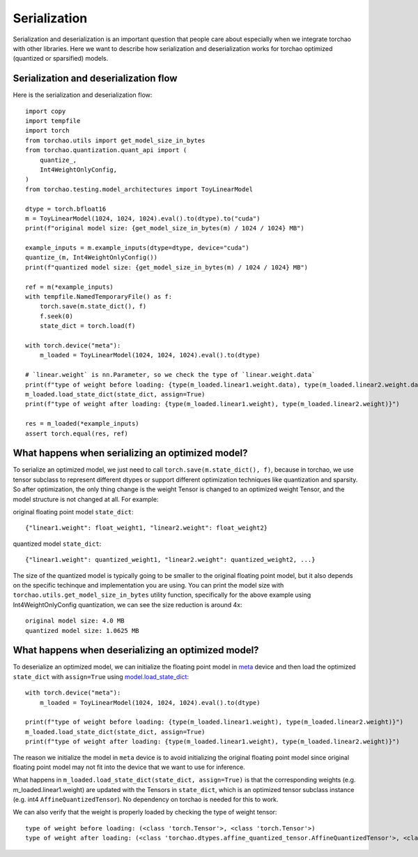 Serialization
-------------

Serialization and deserialization is an important question that people care about especially when we integrate torchao with other libraries. Here we want to describe how serialization and deserialization works for torchao optimized (quantized or sparsified) models.

Serialization and deserialization flow
======================================

Here is the serialization and deserialization flow::

  import copy
  import tempfile
  import torch
  from torchao.utils import get_model_size_in_bytes
  from torchao.quantization.quant_api import (
      quantize_,
      Int4WeightOnlyConfig,
  )
  from torchao.testing.model_architectures import ToyLinearModel

  dtype = torch.bfloat16
  m = ToyLinearModel(1024, 1024, 1024).eval().to(dtype).to("cuda")
  print(f"original model size: {get_model_size_in_bytes(m) / 1024 / 1024} MB")

  example_inputs = m.example_inputs(dtype=dtype, device="cuda")
  quantize_(m, Int4WeightOnlyConfig())
  print(f"quantized model size: {get_model_size_in_bytes(m) / 1024 / 1024} MB")

  ref = m(*example_inputs)
  with tempfile.NamedTemporaryFile() as f:
      torch.save(m.state_dict(), f)
      f.seek(0)
      state_dict = torch.load(f)

  with torch.device("meta"):
      m_loaded = ToyLinearModel(1024, 1024, 1024).eval().to(dtype)

  # `linear.weight` is nn.Parameter, so we check the type of `linear.weight.data`
  print(f"type of weight before loading: {type(m_loaded.linear1.weight.data), type(m_loaded.linear2.weight.data)}")
  m_loaded.load_state_dict(state_dict, assign=True)
  print(f"type of weight after loading: {type(m_loaded.linear1.weight), type(m_loaded.linear2.weight)}")

  res = m_loaded(*example_inputs)
  assert torch.equal(res, ref)


What happens when serializing an optimized model?
=================================================
To serialize an optimized model, we just need to call ``torch.save(m.state_dict(), f)``, because in torchao, we use tensor subclass to represent different dtypes or support different optimization techniques like quantization and sparsity. So after optimization, the only thing change is the weight Tensor is changed to an optimized weight Tensor, and the model structure is not changed at all. For example:

original floating point model ``state_dict``::

  {"linear1.weight": float_weight1, "linear2.weight": float_weight2}

quantized model ``state_dict``::

  {"linear1.weight": quantized_weight1, "linear2.weight": quantized_weight2, ...}


The size of the quantized model is typically going to be smaller to the original floating point model, but it also depends on the specific techinque and implementation you are using. You can print the model size with ``torchao.utils.get_model_size_in_bytes`` utility function, specifically for the above example using Int4WeightOnlyConfig quantization, we can see the size reduction is around 4x::

  original model size: 4.0 MB
  quantized model size: 1.0625 MB


What happens when deserializing an optimized model?
===================================================
To deserialize an optimized model, we can initialize the floating point model in `meta <https://pytorch.org/docs/stable/meta.html>`__ device and then load the optimized ``state_dict`` with ``assign=True`` using `model.load_state_dict <https://pytorch.org/docs/stable/generated/torch.nn.Module.html#torch.nn.Module.load_state_dict>`__::


  with torch.device("meta"):
      m_loaded = ToyLinearModel(1024, 1024, 1024).eval().to(dtype)

  print(f"type of weight before loading: {type(m_loaded.linear1.weight), type(m_loaded.linear2.weight)}")
  m_loaded.load_state_dict(state_dict, assign=True)
  print(f"type of weight after loading: {type(m_loaded.linear1.weight), type(m_loaded.linear2.weight)}")


The reason we initialize the model in ``meta`` device is to avoid initializing the original floating point model since original floating point model may not fit into the device that we want to use for inference.

What happens in ``m_loaded.load_state_dict(state_dict, assign=True)`` is that the corresponding weights (e.g. m_loaded.linear1.weight) are updated with the Tensors in ``state_dict``, which is an optimized tensor subclass instance (e.g. int4 ``AffineQuantizedTensor``). No dependency on torchao is needed for this to work.

We can also verify that the weight is properly loaded by checking the type of weight tensor::

  type of weight before loading: (<class 'torch.Tensor'>, <class 'torch.Tensor'>)
  type of weight after loading: (<class 'torchao.dtypes.affine_quantized_tensor.AffineQuantizedTensor'>, <class 'torchao.dtypes.affine_quantized_tensor.AffineQuantizedTensor'>)
